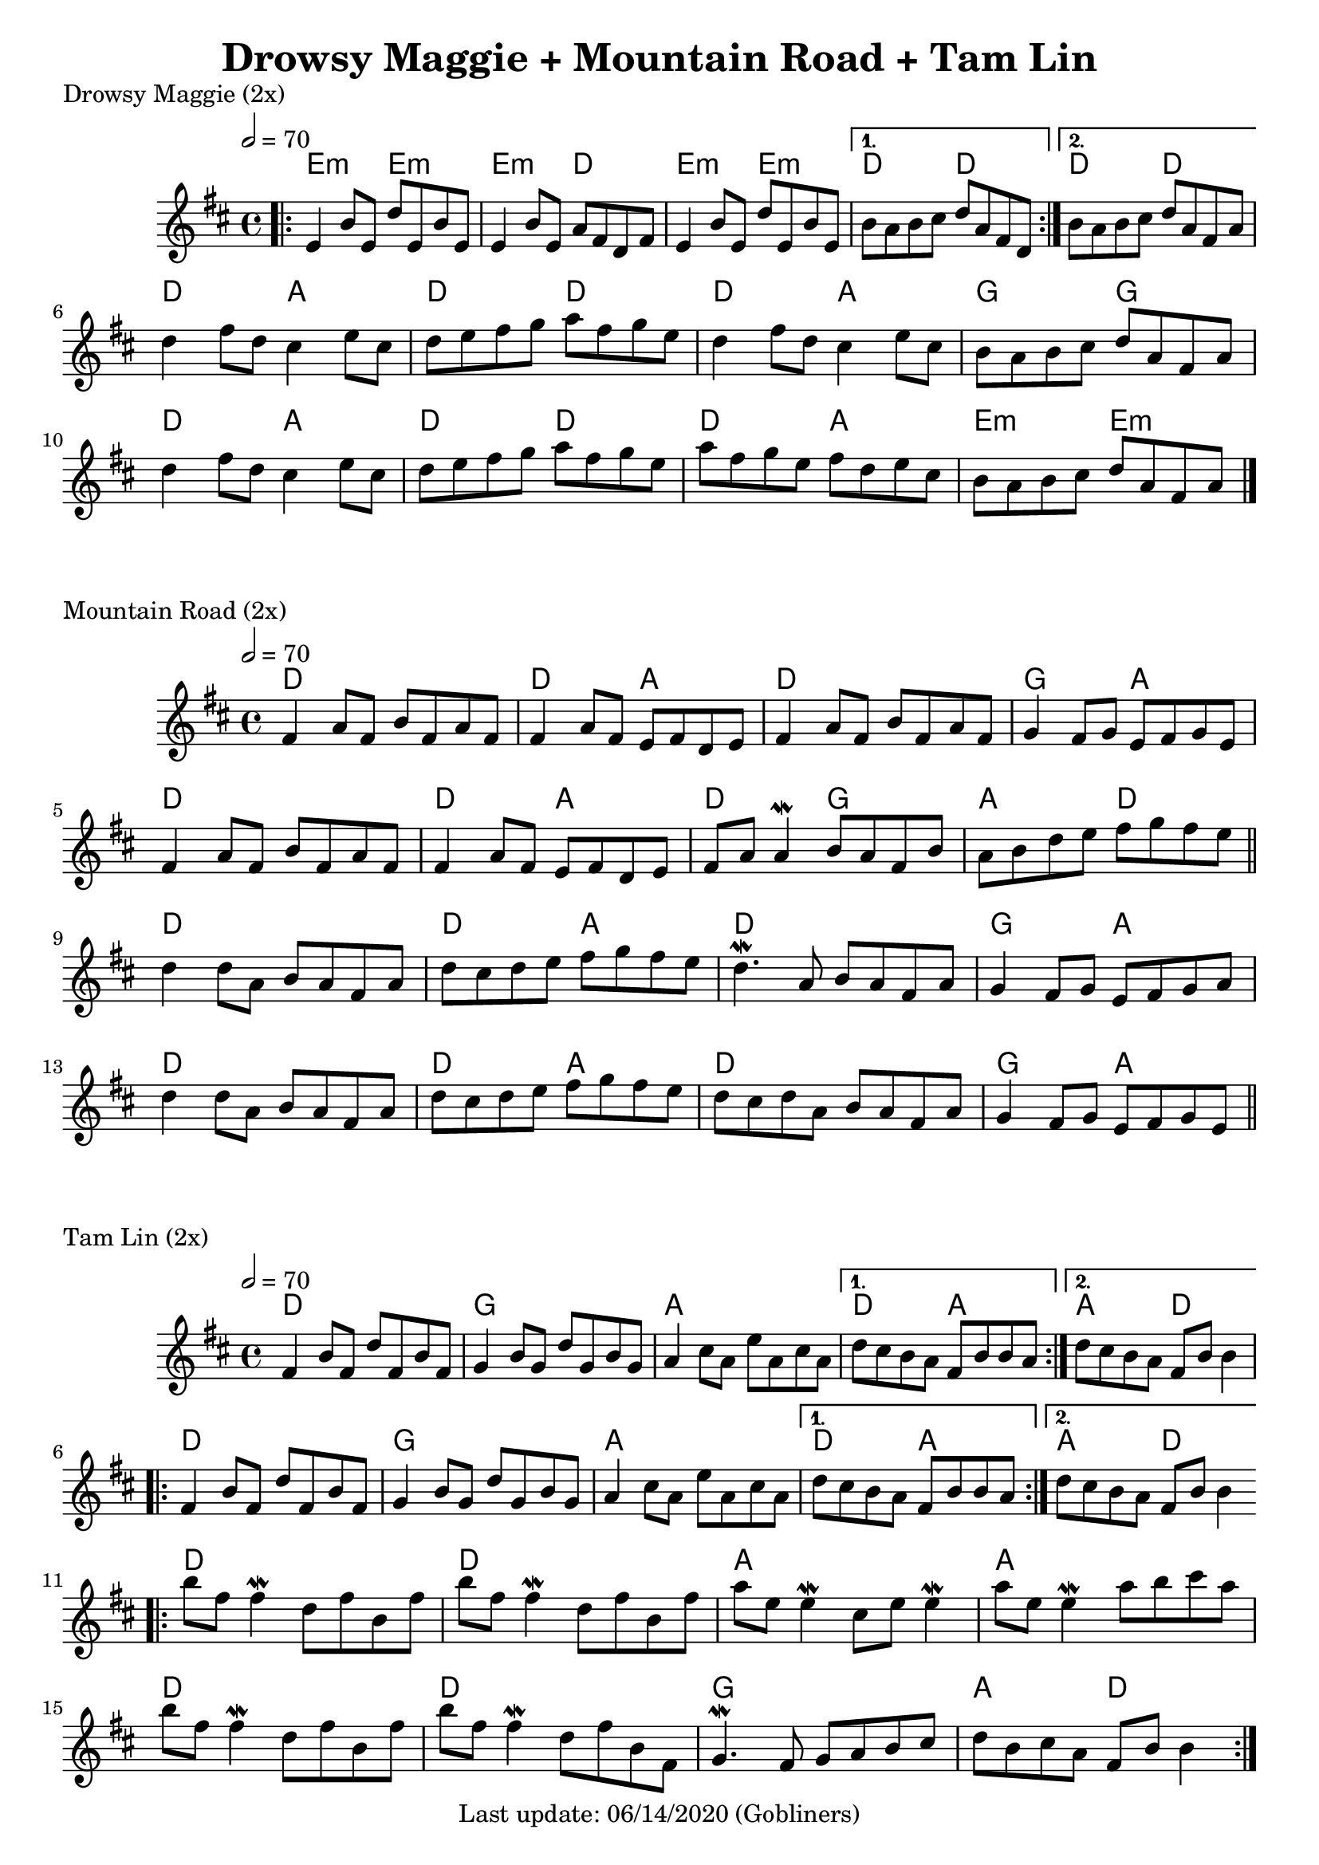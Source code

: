 #(set-default-paper-size "a4" 'portrait)
%#(set-default-paper-size "a5" 'landscape)
%#(set-global-staff-size 26)

\version "2.18"
\header {
  title = "Drowsy Maggie + Mountain Road + Tam Lin"
  enteredby = "grerika @ github"
  tagline = "Last update: 06/14/2020 (Gobliners)"
}

global = {
  \key d \major
  \time 4/4
   \tempo 2 = 70 
}



drowsyMaggie = \relative c' {
  \global
  \dynamicUp
  \bar ".|:"
  \repeat volta 2 {
      e4 b'8 e, d' e, b' e, | 
      e4 b'8 e, a fis d fis |
      e4 b'8 e, d' e, b' e, 
  }
  \alternative {
    { b'8 a b cis d a fis d }
    { b'8 a b cis d a fis a }
  }
  \break
    d4 fis8 d  cis4 e8 cis | d e fis g a fis g e |
    d4 fis8 d  cis4 e8 cis | b a b cis d a fis a
  %
    d4 fis8 d  cis4 e8 cis | d e fis g a fis g e |
    % 2nd time this is different
    a8 fis g e fis d e cis     | b a b cis d a fis a
  % Themes C
     % d8 b fis' b, d b fis' b, | cis a e' a, fis' a, e' a, | 
     % d8 b fis' b, d b fis' b, | fis' e fis gis a e cis a
  %
     % d8 b fis' b, d b fis' b, | cis a e' a, fis' a, e' a, | 
     % d e fis d b16 cis d8 e cis | b a b cis d a fis d
  \bar "|."
}

harmoniesDrowsyMaggie = \chordmode {
  e4:m r e:m r e:m  r d r	
  e:m r e:m r 
    d r d r
    d r d r
  % repeat
%  e:m e:m e:m d	
%  e:m e:m d d
  %
  d r a r d r d r
  d r a r g r g r
  d r a r d r d r
  d r a r e:m  r e:m r  
}

mountainRoad = \relative c' {
  \global
  \dynamicUp
    %fis4 a8 fis b fis a fis | fis16 a fis8 a fis e fis d e | 
    fis4 a8 fis b fis a fis | fis4 a8 fis e fis d e | 
    fis4 a8 fis b fis a fis | g4 fis8 g e fis g e
    %
    \break
    %fis4 a8 fis b fis a fis | fis16 a fis8 a fis e fis d e | 
    fis4 a8 fis b fis a fis | fis4 a8 fis e fis d e | 
    fis a a4\mordent b8 a fis b | a b d e fis g fis e
    %
  \bar "||"
    \break
    d4 d8 a b a fis a | d cis d e fis g fis e |
    d4.\mordent a8 b a fis a | g4 fis8 g e fis g a
    %
    \break
    d4 d8 a b a fis a | d cis d e fis g fis e |
    d8 cis d a b a fis a | g4 fis8 g e fis g e  
  \bar "||"
}

harmoniesMountainRoad = \chordmode {
  % D  DA D GA
  % D DA DG AD
  % D  DA D GA
  % D  DA D GA
    d2 r d a d d g a
    d2 r d a d g a d
    d2 r d a d d g a
    d2 r d a d d g a
}

tamLin = \relative c' {
  \global
  \dynamicUp
    \repeat volta 2 {
       fis4 b8 fis d' fis, b fis | g4 b8 g d' g, b g   |
       a4 cis8 a e' a, cis a     | 
    }
    \alternative  {
      { d cis b a fis b b a }
      { d cis b a fis b b4 }
    }
    %same as the previous repeat volta
  \repeat volta 2 {
       fis4 b8 fis d' fis, b fis | g4 b8 g d' g, b g   |
       a4 cis8 a e' a, cis a     | 
    }
    \alternative  {
      { d cis b a fis b b a }
      { d cis b a fis b b4 }
    }
   \bar ".|:"
    \break
      b'8 fis fis4\mordent  d8 fis b, fis' | b8 fis fis4\mordent d8 fis b, fis'
      a8 e e4\mordent cis8 e e4\mordent    | a8 e e4\mordent a8 b cis a
    \break
      b8 fis fis4\mordent  d8 fis b, fis' | b8 fis fis4\mordent d8 fis b, fis |
      g4.\mordent fis8 g a b cis 	 | d b cis a fis b b4       
  \bar ":|."
}

harmoniesTamLin = \chordmode {
  % D G A DA
  % D G A AD
  % D D A A 
  % D D G AD
    d2 d g g a a d a4 r a4 r d2
    %same as the previous line
    d2 d g g a a d a4 r a4 r d2
    d2 r d r a r a r
    d2 r d r g g a d
}




\score {
  \header { piece = "Drowsy Maggie (2x)" }
  <<
     \new ChordNames {
        \set noChordSymbol = "" 
        \set chordChanges = ##t
        \harmoniesDrowsyMaggie
      }
      \drowsyMaggie      
  >>
}


\score {
  \header { piece = "Mountain Road (2x)" }
  <<
    \new ChordNames {
        \set noChordSymbol = "" 
        \set chordChanges = ##t
        \harmoniesMountainRoad
      }
    \mountainRoad 
  >>
  
}

\score {
  \header { piece = "Tam Lin (2x)" }
  <<
    \new ChordNames {
        \set noChordSymbol = "" 
        \set chordChanges = ##t
        \harmoniesTamLin
      }
    \tamLin
  >>
  
  \layout {}
  \midi {}
}
